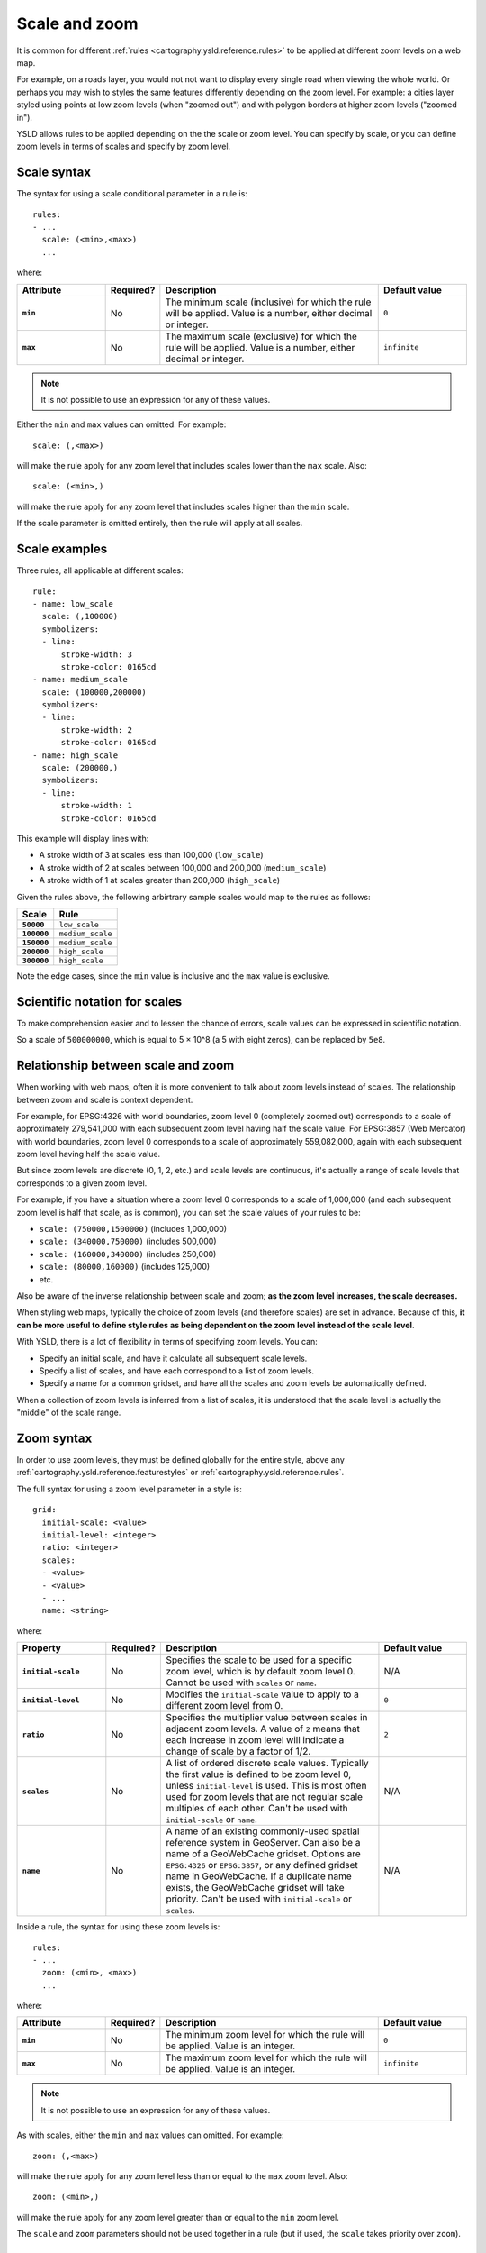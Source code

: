 .. _cartography.ysld.reference.scalezoom:

Scale and zoom
==============

It is common for different :ref:`rules <cartography.ysld.reference.rules>` to be applied at different zoom levels on a web map. 

For example, on a roads layer, you would not not want to display every single road when viewing the whole world. Or perhaps you may wish to styles the same features differently depending on the zoom level. For example: a cities layer styled using points at low zoom levels (when "zoomed out") and with polygon borders at higher zoom levels ("zoomed in").

.. todo:: ADD FIGURE

YSLD allows rules to be applied depending on the the scale or zoom level. You can specify by scale, or you can define zoom levels in terms of scales and specify by zoom level.

Scale syntax
------------

The syntax for using a scale conditional parameter in a rule is::

  rules:
  - ...
    scale: (<min>,<max>)
    ...

where:

.. list-table::
   :class: non-responsive
   :header-rows: 1
   :stub-columns: 1
   :widths: 20 10 50 20

   * - Attribute
     - Required?
     - Description
     - Default value
   * - ``min``
     - No
     - The minimum scale (inclusive) for which the rule will be applied. Value is a number, either decimal or integer.
     - ``0``
   * - ``max``
     - No
     - The maximum scale (exclusive) for which the rule will be applied. Value is a number, either decimal or integer.
     - ``infinite``

.. note:: It is not possible to use an expression for any of these values.

Either the ``min`` and ``max`` values can omitted. For example::

  scale: (,<max>)

will make the rule apply for any zoom level that includes scales lower than the ``max`` scale. Also::

  scale: (<min>,)

will make the rule apply for any zoom level that includes scales higher than the ``min`` scale.

If the scale parameter is omitted entirely, then the rule will apply at all scales.

Scale examples
--------------

Three rules, all applicable at different scales::

  rule:
  - name: low_scale
    scale: (,100000)
    symbolizers:
    - line:
        stroke-width: 3
        stroke-color: 0165cd
  - name: medium_scale
    scale: (100000,200000)
    symbolizers:
    - line:
        stroke-width: 2
        stroke-color: 0165cd
  - name: high_scale
    scale: (200000,)
    symbolizers:
    - line:
        stroke-width: 1
        stroke-color: 0165cd

This example will display lines with:

* A stroke width of 3 at scales less than 100,000 (``low_scale``)
* A stroke width of 2 at scales between 100,000 and 200,000 (``medium_scale``)
* A stroke width of 1 at scales greater than 200,000 (``high_scale``)

Given the rules above, the following arbirtrary sample scales would map to the rules as follows:

.. list-table::
   :header-rows: 1
   :stub-columns: 1

   * - Scale
     - Rule
   * - ``50000``
     - ``low_scale``
   * - ``100000``
     - ``medium_scale``
   * - ``150000``
     - ``medium_scale``
   * - ``200000``
     - ``high_scale``
   * - ``300000``
     - ``high_scale``

Note the edge cases, since the ``min`` value is inclusive and the ``max`` value is exclusive.

Scientific notation for scales
------------------------------

To make comprehension easier and to lessen the chance of errors, scale values can be expressed in scientific notation.

So a scale of ``500000000``, which is equal to 5 × 10^8 (a 5 with eight zeros), can be replaced by ``5e8``.

Relationship between scale and zoom
-----------------------------------

When working with web maps, often it is more convenient to talk about zoom levels instead of scales. The relationship between zoom and scale is context dependent.

For example, for EPSG:4326 with world boundaries, zoom level 0 (completely zoomed out) corresponds to a scale of approximately 279,541,000 with each subsequent zoom level having half the scale value. For EPSG:3857 (Web Mercator) with world boundaries, zoom level 0 corresponds to a scale of approximately 559,082,000, again with each subsequent zoom level having half the scale value.

But since zoom levels are discrete (0, 1, 2, etc.) and scale levels are continuous, it's actually a range of scale levels that corresponds to a given zoom level.

For example, if you have a situation where a zoom level 0 corresponds to a scale of 1,000,000 (and each subsequent zoom level is half that scale, as is common), you can set the scale values of your rules to be:

* ``scale: (750000,1500000)`` (includes 1,000,000)
* ``scale: (340000,750000)`` (includes 500,000)
* ``scale: (160000,340000)`` (includes 250,000)
* ``scale: (80000,160000)`` (includes 125,000)
* etc.

Also be aware of the inverse relationship between scale and zoom; **as the zoom level increases, the scale decreases.**

When styling web maps, typically the choice of zoom levels (and therefore scales) are set in advance. Because of this, **it can be more useful to define style rules as being dependent on the zoom level instead of the scale level**.

With YSLD, there is a lot of flexibility in terms of specifying zoom levels. You can:

* Specify an initial scale, and have it calculate all subsequent scale levels.
* Specify a list of scales, and have each correspond to a list of zoom levels.
* Specify a name for a common gridset, and have all the scales and zoom levels be automatically defined.

When a collection of zoom levels is inferred from a list of scales, it is understood that the scale level is actually the "middle" of the scale range. 

Zoom syntax
-----------

In order to use zoom levels, they must be defined globally for the entire style, above any :ref:`cartography.ysld.reference.featurestyles` or :ref:`cartography.ysld.reference.rules`.

The full syntax for using a zoom level parameter in a style is::

  grid:
    initial-scale: <value>
    initial-level: <integer>
    ratio: <integer>
    scales:
    - <value>
    - <value>
    - ...
    name: <string>

where:

.. list-table::
   :class: non-responsive
   :header-rows: 1
   :stub-columns: 1
   :widths: 20 10 50 20

   * - Property
     - Required?
     - Description
     - Default value
   * - ``initial-scale``
     - No
     - Specifies the scale to be used for a specific zoom level, which is by default zoom level 0. Cannot be used with ``scales`` or ``name``.
     - N/A
   * - ``initial-level``
     - No
     - Modifies the ``initial-scale`` value to apply to a different zoom level from 0.
     - ``0``
   * - ``ratio``
     - No
     - Specifies the multiplier value between scales in adjacent zoom levels. A value of ``2`` means that each increase in zoom level will indicate a change of scale by a factor of 1/2.
     - ``2``
   * - ``scales``
     - No
     - A list of ordered discrete scale values. Typically the first value is defined to be zoom level 0, unless ``initial-level`` is used. This is most often used for zoom levels that are not regular scale multiples of each other. Can't be used with ``initial-scale`` or ``name``.
     - N/A
   * - ``name``
     - No
     - A name of an existing commonly-used spatial reference system in GeoServer. Can also be a name of a GeoWebCache gridset. Options are ``EPSG:4326`` or ``EPSG:3857``, or any defined gridset name in GeoWebCache. If a duplicate name exists, the GeoWebCache gridset will take priority. Can't be used with ``initial-scale`` or ``scales``.
     - N/A

Inside a rule, the syntax for using these zoom levels is::

  rules:
  - ...
    zoom: (<min>, <max>)
    ...

where:

.. list-table::
   :class: non-responsive
   :header-rows: 1
   :stub-columns: 1
   :widths: 20 10 50 20

   * - Attribute
     - Required?
     - Description
     - Default value
   * - ``min``
     - No
     - The minimum zoom level for which the rule will be applied. Value is an integer.
     - ``0``
   * - ``max``
     - No
     - The maximum zoom level for which the rule will be applied. Value is an integer.
     - ``infinite``

.. note:: It is not possible to use an expression for any of these values.

As with scales, either the ``min`` and ``max`` values can omitted. For example::

  zoom: (,<max>)

will make the rule apply for any zoom level less than or equal to the ``max`` zoom level. Also::

  zoom: (<min>,)

will make the rule apply for any zoom level greater than or equal to the ``min`` zoom level.

The ``scale`` and ``zoom`` parameters should not be used together in a rule (but if used, the ``scale`` takes priority over ``zoom``).

Zoom examples
-------------

Initial scale
~~~~~~~~~~~~~

Defining zoom levels based on an initial scale::

  grid:
    initial-scale: 6000000

.. note::

   Using scientific notation::

     grid:
       initial-scale: 6e6

would define zoom levels as follows:

.. list-table::
   :header-rows: 1
   :stub-columns: 1

   * - Scale
     - Zoom level
   * - ``6000000``
     - ``0``
   * - ``3000000``
     - ``1``
   * - ``1500000``
     - ``2``
   * - ``750000``
     - ``3``
   * - ``<previous_scale> / 2``
     - ``<previous_zoom> + 1``

One could define the following three rules::

  rules:
  - name: low_zoom
    zoom: (0,2)
    symbolizers:
    - line:
        stroke-width: 1
        stroke-color: 0165cd       
  - name: medium_zoom
    zoom: (3,5)
    symbolizers:
    - line:
        stroke-width: 2
        stroke-color: 0165cd       
  - name: high_zoom
    zoom: (6,)
    symbolizers:
    - line:
        stroke-width: 3
        stroke-color: 0165cd       

This example will display lines with:

* A stroke width of 1 at zoom levels 0-2 (``low_zoom``)
* A stroke width of 2 at zoom levels 3-5 (``medium_zoom``)
* A stroke width of 3 at zoom levels 6 and greater (``high_zoom``)

Adding the ``initial-level`` parameter would change the definitions of the zoom levels::

  grid:
    initial-scale: 6000000
    initial-level: 2

.. list-table::
   :header-rows: 1
   :stub-columns: 1

   * - Scale
     - Zoom level
   * - ``24000000``
     - ``0``
   * - ``12000000``
     - ``1``
   * - ``6000000``
     - ``2``
   * - ``3000000``
     - ``3``
   * - ``<previous_scale> / 2``
     - ``<previous_zoom> + 1``

Setting the ratio would adjust the multiplier between scales in adjacent zoom levels::

  grid:
    initial-scale: 6000000
    ratio: 4

.. list-table::
   :header-rows: 1
   :stub-columns: 1

   * - Scale
     - Zoom level
   * - ``6000000``
     - ``0``
   * - ``1500000``
     - ``1``
   * - ``375000``
     - ``2``
   * - ``93750``
     - ``3``
   * - ``<previous_scale> / 4``
     - ``<previous_zoom> + 1``

List of scales
~~~~~~~~~~~~~~

Defining zoom levels based on a list of scales::

  grid:
    scales:
    - 1000000
    - 500000
    - 100000
    - 50000
    - 10000

.. note::

   Using scientific notation::

     grid:
       scales:
       - 1e6
       - 5e5
       - 1e5
       - 5e4
       - 1e4

would define the list of zoom levels explicitly and completely:

.. list-table::
   :header-rows: 1
   :stub-columns: 1

   * - Scale
     - Zoom level
   * - ``1000000``
     - ``0``
   * - ``500000``
     - ``1``
   * - ``100000``
     - ``2``
   * - ``50000``
     - ``3``
   * - ``10000``
     - ``4``

Named gridset
~~~~~~~~~~~~~

Given the existing named gridset of ``EPSG:3857``::

  name: EPSG:3857

This defines zoom levels as the following (rounded to the nearest whole number below):

.. list-table::
   :header-rows: 1
   :stub-columns: 1

   * - Scale
     - Zoom level
   * - ``559082264``
     - ``0``
   * - ``279541132``
     - ``1``
   * - ``139770566``
     - ``2``
   * - ``69885283``
     - ``3``
   * - ``34942641``
     - ``4``
   * - ``17471321``
     - ``5``
   * - ``8735660``
     - ``6``
   * - ``4367830``
     - ``7``
   * - ``2183915``
     - ``8``
   * - ``<previous_scale> / 2``
     - ``<previous_zoom> + 1``

For the existing name gridset of ``EPSG:4326``::

  name: EPSG:4326

This defines zoom levels as the following (below rounded to the nearest whole number):

.. list-table::
   :header-rows: 1
   :stub-columns: 1

   * - Scale
     - Zoom level
   * - ``279541132``
     - ``0``
   * - ``139770566``
     - ``1``
   * - ``69885283``
     - ``2``
   * - ``34942641``
     - ``3``
   * - ``17471321``
     - ``4``
   * - ``8735660``
     - ``5``
   * - ``4367830``
     - ``6``
   * - ``2183915``
     - ``7``
   * - ``1091958``
     - ``8``
   * - ``<previous_scale> / 2``
     - ``<previous_zoom> + 1``
